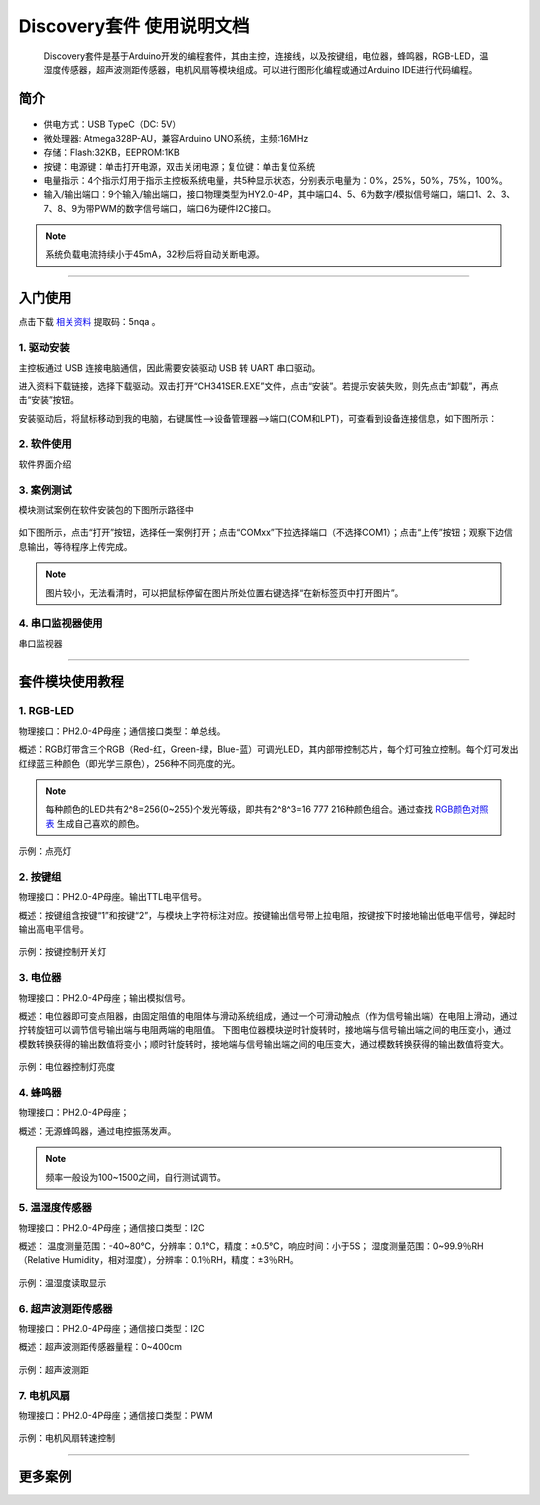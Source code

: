 .. OpenAIE documentation master file, created by
   sphinx-quickstart on Wed Apr 29 10:16:47 2020.
   You can adapt this file completely to your liking, but it should at least
   contain the root `toctree` directive.

Discovery套件 使用说明文档
####################################################

    Discovery套件是基于Arduino开发的编程套件，其由主控，连接线，以及按键组，电位器，蜂鸣器，RGB-LED，温湿度传感器，超声波测距传感器，电机风扇等模块组成。可以进行图形化编程或通过Arduino IDE进行代码编程。
 
    
简介
******************** 
.. figure:: 主控板.png  
   :width: 350px
   :align: center
   
* 供电方式：USB TypeC（DC: 5V）
* 微处理器: Atmega328P-AU，兼容Arduino UNO系统，主频:16MHz 
* 存储：Flash:32KB，EEPROM:1KB
* 按键：电源键：单击打开电源，双击关闭电源；复位键：单击复位系统
* 电量指示：4个指示灯用于指示主控板系统电量，共5种显示状态，分别表示电量为：0%，25%，50%，75%，100%。
* 输入/输出端口：9个输入/输出端口，接口物理类型为HY2.0-4P，其中端口4、5、6为数字/模拟信号端口，端口1、2、3、7、8、9为带PWM的数字信号端口，端口6为硬件I2C接口。
.. Note:: 系统负载电流持续小于45mA，32秒后将自动关断电源。

---------

入门使用
********************

点击下载
\ `相关资料 <https://pan.baidu.com/s/1Poc3n607VHI5KOrWGQ2K3Q>`_ 
提取码：5nqa 。
 
1. 驱动安装
++++++++++++
主控板通过 USB 连接电脑通信，因此需要安装驱动 USB 转 UART 串口驱动。

进入资料下载链接，选择下载驱动。双击打开“CH341SER.EXE”文件，点击“安装”。若提示安装失败，则先点击“卸载”，再点击“安装”按钮。

安装驱动后，将鼠标移动到我的电脑，右键属性-->设备管理器-->端口(COM和LPT)，可查看到设备连接信息，如下图所示：

.. figure:: 连接设备.png    

 
2. 软件使用
++++++++++++
 
软件界面介绍

.. figure:: 软件界面介绍.png      
   
3. 案例测试
++++++++++++
模块测试案例在软件安装包的下图所示路径中

.. figure:: 案例路径.png   

如下图所示，点击“打开”按钮，选择任一案例打开；点击“COMxx”下拉选择端口（不选择COM1）；点击“上传”按钮；观察下边信息输出，等待程序上传完成。

.. figure:: 案例测试.png      

.. Note:: 图片较小，无法看清时，可以把鼠标停留在图片所处位置右键选择“在新标签页中打开图片”。

4. 串口监视器使用 
++++++++++++
串口监视器

---------

套件模块使用教程 
********************

1. RGB-LED
++++++++++++

物理接口：PH2.0-4P母座；通信接口类型：单总线。

概述：RGB灯带含三个RGB（Red-红，Green-绿，Blue-蓝）可调光LED，其内部带控制芯片，每个灯可独立控制。每个灯可发出红绿蓝三种颜色（即光学三原色），256种不同亮度的光。

.. figure:: discovry_rgb_led.png  
   :width: 230px
   :align: center
   
.. Note:: 每种颜色的LED共有2^8=256(0~255)个发光等级，即共有2^8^3=16 777 216种颜色组合。通过查找 \ `RGB颜色对照表 <https://tool.oschina.net/commons?type=3>`_ 生成自己喜欢的颜色。

示例：点亮灯

.. figure:: 点亮灯.png  
   :width: 500px
   :align: center
   
2. 按键组
++++++++++++
物理接口：PH2.0-4P母座。输出TTL电平信号。

概述：按键组含按键“1”和按键“2”，与模块上字符标注对应。按键输出信号带上拉电阻，按键按下时接地输出低电平信号，弹起时输出高电平信号。
 
.. figure:: discovery_key_group.png  
   :width: 230px
   :align: center
    
示例：按键控制开关灯

.. figure:: 按键控制开关灯.png  
   :width: 500px
   :align: center
   
3. 电位器
++++++++++++++++++++++
物理接口：PH2.0-4P母座；输出模拟信号。

概述：电位器即可变点阻器，由固定阻值的电阻体与滑动系统组成，通过一个可滑动触点（作为信号输出端）在电阻上滑动，通过拧转旋钮可以调节信号输出端与电阻两端的电阻值。
下图电位器模块逆时针旋转时，接地端与信号输出端之间的电压变小，通过模数转换获得的输出数值将变小；顺时针旋转时，接地端与信号输出端之间的电压变大，通过模数转换获得的输出数值将变大。

.. figure:: discovery_potentiometer.png  
   :width: 230px
   :align: center
   
示例：电位器控制灯亮度

.. figure:: 电位器控制灯亮度.png  
   :width: 800px
   :align: center
  
4. 蜂鸣器
++++++++++++++++++++++
物理接口：PH2.0-4P母座；

概述：无源蜂鸣器，通过电控振荡发声。 

.. figure:: discovery_buzzer.png  
   :width: 230px
   :align: center
.. Note:: 频率一般设为100~1500之间，自行测试调节。

5. 温湿度传感器
++++++++++++++++++++++ 
物理接口：PH2.0-4P母座；通信接口类型：I2C

概述： 
温度测量范围：-40~80℃，分辨率：0.1℃，精度：±0.5℃，响应时间：小于5S；
湿度测量范围：0~99.9％RH（Relative Humidity，相对湿度），分辨率：0.1％RH，精度：±3％RH。
		
.. figure:: discovery_am2320.png  
   :width: 230px
   :align: center

示例：温湿度读取显示

.. figure:: 温湿度读取显示.png  
   :width: 800px
   :align: center
  
6. 超声波测距传感器
++++++++++++++++++++++ 
物理接口：PH2.0-4P母座；通信接口类型：I2C

概述：超声波测距传感器量程：0~400cm

.. figure:: ultrasonic_sensor.png  
   :width: 230px
   :align: center
   
示例：超声波测距

.. figure:: 超声波测距.png  
   :width: 800px
   :align: center
  

7. 电机风扇
++++++++++++++++++++++ 
物理接口：PH2.0-4P母座；通信接口类型：PWM

.. figure:: motor_fan.png  
   :width: 230px
   :align: center

示例：电机风扇转速控制

.. figure:: 电机风扇控制.png  
   :width: 800px
   :align: center


--------- 

更多案例
********************
 
 
 



 



 
